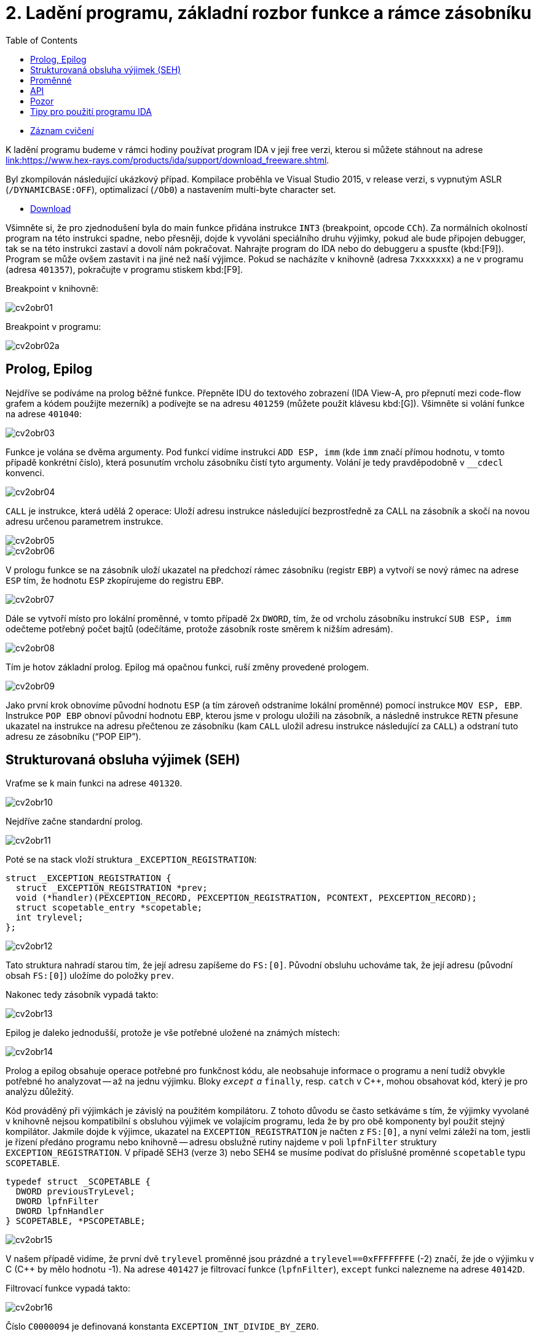﻿
= 2. Ladění programu, základní rozbor funkce a rámce zásobníku
:imagesdir: ../media/labs/02
:toc:

* link:https://kib-files.fit.cvut.cz/mi-rev/recordings/2022/cz/cviceni_02_101.mp4[Záznam cvičení]

K ladění programu budeme v rámci hodiny používat program IDA v její free verzi, kterou si můžete stáhnout na adrese link:https://www.hex-rays.com/products/ida/support/download_freeware.shtml[link:https://www.hex-rays.com/products/ida/support/download_freeware.shtml].

Byl zkompilován následující ukázkový případ. Kompilace proběhla ve Visual Studio 2015, v release verzi, s vypnutým ASLR (`/DYNAMICBASE:OFF`), optimalizací (`/Ob0`) a nastavením multi-byte character set.

* link:{imagesdir}/cv02.zip[Download]

Všimněte si, že pro zjednodušení byla do main funkce přidána instrukce `INT3` (breakpoint, opcode `CCh`). Za normálních okolností program na této instrukci spadne, nebo přesněji, dojde k vyvoláni speciálního druhu výjimky, pokud ale bude připojen debugger, tak se na této instrukci zastaví a dovolí nám pokračovat. Nahrajte program do IDA nebo do debuggeru a spusťte (kbd:[F9]). Program se může ovšem zastavit i na jiné než naší výjimce. Pokud se nacházíte v knihovně (adresa `7xxxxxxx`) a ne v programu (adresa `401357`), pokračujte v programu stiskem kbd:[F9].

Breakpoint v knihovně:

image::cv2obr01.png[]

Breakpoint v programu:

image::cv2obr02a.png[]

== Prolog, Epilog

Nejdříve se podíváme na prolog běžné funkce. Přepněte IDU do textového zobrazení (IDA View-A, pro přepnutí mezi code-flow grafem a kódem použijte mezerník) a podívejte se na adresu `401259` (můžete použít klávesu kbd:[G]). Všimněte si volání funkce na adrese `401040`:

image::cv2obr03.jpg[]

Funkce je volána se dvěma argumenty. Pod funkcí vidíme instrukci `ADD ESP, imm` (kde `imm` značí přímou hodnotu, v tomto případě konkrétní číslo), která posunutím vrcholu zásobníku čistí tyto argumenty. Volání je tedy pravděpodobně v `__cdecl` konvenci.

image::cv2obr04.jpg[]

`CALL` je instrukce, která udělá 2 operace: Uloží adresu instrukce následující bezprostředně za CALL na zásobník a skočí na novou adresu určenou parametrem instrukce.

image::cv2obr05.jpg[]

image::cv2obr06.jpg[]

V prologu funkce se na zásobník uloží ukazatel na předchozí rámec zásobníku (registr `EBP`) a vytvoří se nový rámec na adrese `ESP` tím, že hodnotu `ESP` zkopírujeme do registru `EBP`.

image::cv2obr07.jpg[]

Dále se vytvoří místo pro lokální proměnné, v tomto případě 2x `DWORD`, tím, že od vrcholu zásobníku instrukcí `SUB ESP, imm` odečteme potřebný počet bajtů (odečítáme, protože zásobník roste směrem k nižším adresám).

image::cv2obr08.jpg[]

Tím je hotov základní prolog. Epilog má opačnou funkci, ruší změny provedené prologem.

image::cv2obr09.jpg[]

Jako první krok obnovíme původní hodnotu `ESP` (a tím zároveň odstraníme lokální proměnné) pomocí instrukce `MOV ESP, EBP`. Instrukce `POP EBP` obnoví původní hodnotu `EBP`, kterou jsme v prologu uložili na zásobník, a následně instrukce `RETN` přesune ukazatel na instrukce na adresu přečtenou ze zásobníku (kam `CALL` uložil adresu instrukce následující za `CALL`) a odstraní tuto adresu ze zásobníku ("`POP EIP`").

== Strukturovaná obsluha výjimek (SEH)

Vraťme se k main funkci na adrese `401320`.

image::cv2obr10.jpg[]

Nejdříve začne standardní prolog.

image::cv2obr11.jpg[]

Poté se na stack vloží struktura `_EXCEPTION_REGISTRATION`:

[source,cpp]
----
struct _EXCEPTION_REGISTRATION {
  struct _EXCEPTION_REGISTRATION *prev;
  void (*handler)(PEXCEPTION_RECORD, PEXCEPTION_REGISTRATION, PCONTEXT, PEXCEPTION_RECORD);
  struct scopetable_entry *scopetable;
  int trylevel;
};
----

image::cv2obr12.jpg[]

Tato struktura nahradí starou tím, že její adresu zapíšeme do `FS:[0]`. Původní obsluhu uchováme tak, že její adresu (původní obsah `FS:[0]`) uložíme do položky `prev`.

Nakonec tedy zásobník vypadá takto:

image::cv2obr13.jpg[]

Epilog je daleko jednodušší, protože je vše potřebné uložené na známých místech:

image::cv2obr14.jpg[]

Prolog a epilog obsahuje operace potřebné pro funkčnost kódu, ale neobsahuje informace o programu a není tudíž obvykle potřebné ho analyzovat -- až na jednu výjimku. Bloky `__except` a `__finally`, resp. `catch` v C++, mohou obsahovat kód, který je pro analýzu důležitý.

Kód prováděný při výjimkách je závislý na použitém kompilátoru. Z tohoto důvodu se často setkáváme s tím, že výjimky vyvolané v knihovně nejsou kompatibilní s obsluhou výjimek ve volajícím programu, leda že by pro obě komponenty byl použit stejný kompilátor. Jakmile dojde k výjimce, ukazatel na `EXCEPTION_REGISTRATION` je načten z `FS:[0]`, a nyní velmi záleží na tom, jestli je řízení předáno programu nebo knihovně -- adresu obslužné rutiny najdeme v poli `lpfnFilter` struktury `EXCEPTION_REGISTRATION`. V případě SEH3 (verze 3) nebo SEH4 se musíme podívat do příslušné proměnné `scopetable` typu `SCOPETABLE`.

[source,cpp]
----
typedef struct _SCOPETABLE {
  DWORD previousTryLevel;
  DWORD lpfnFilter
  DWORD lpfnHandler
} SCOPETABLE, *PSCOPETABLE;
----

image::cv2obr15.jpg[]

V našem případě vidíme, že první dvě `trylevel` proměnné jsou prázdné a `trylevel==0xFFFFFFFE` (-2) značí, že jde o výjimku v C (C++ by mělo hodnotu -1). Na adrese `401427` je filtrovací funkce (`lpfnFilter`), `except` funkci nalezneme na adrese `40142D`.

Filtrovací funkce vypadá takto:

image::cv2obr16.jpg[]

Číslo `C0000094` je definovaná konstanta `EXCEPTION_INT_DIVIDE_BY_ZERO`.

Funkce `except(EXCEPTION_INT_DIVIDE_BY_ZERO)` tedy vypadá takto:

image::cv2obr17.jpg[]

Funkce obnoví zásobník, nastaví `trylevel` a nastaví jako výsledek (v registru `EAX`) hodnotu 1.

== Proměnné

Podíváme-li se na adresu `401364`, všimneme si sekce, kde se přiřazují proměnné. Pomocí tlačítka kbd:[H] si můžeme prohlédnout proměnou v decimální/hexadecimální podobě, pomocí tlačítka kbd:[K] přepínáme pohled mezi notací odpovídající assemblerovému kódu a notací IDY, která v sobě zahrnuje informace známé z analýzy proměnných funkce -- např. `[EBP+arg_4]` se změní na `[EBP+0ch]`.

image::cv2obr18.jpg[]

Dvě proměnné jsou typu `DWORD` a dvě typu `BYTE`. Proměnné si pomocí tlačítka kbd:[N] přejmenujeme z výchozího `var_8` např. na `DWORD1`.

image::cv2obr19.jpg[]

Od adresy `4013E7` si můžeme všimnout, že se s našimi proměnnými pracuje -- konkrétně se přiřazují do registrů.

image::cv2obr20.jpg[]

image::cv2obr21.jpg[]

Adresa `EBP-38h` je následně použita jako argument funkce `401240`.

Když se do této funkce podíváme (tlačítkem kbd:[Enter] na její adrese), zjistíme, že s adresou v argumentu (tj. `EBP-38h` v minulém rámci) se postupně několikrát pracuje ve variantách `[REG]`, `[REG+4]`, `[REG+5]` atd. Z toho můžeme usoudit, že argumentem funkce `401240` je ukazatel na strukturu, která je lokální proměnnou rámce předchozího. (Pozn.: Proměnná je na zásobníku nalevo od `EBP`). Bohužel velikost struktury je v tomto případě důležitá pouze pro kompilátor a ve finálním kódu se tato informace o ní ztrácí, není-li ovšem využita např. pro alokaci paměti. Můžeme tedy velikost jen odhadnout z vnitřku funkce `401240`, ale neznáme ji jistě.

image::cv2obr22.jpg[]

image::cv2obr23.jpg[]

Kód bere hodnotu, která odpovídá proměnné `DWORD1`, a provádí na ní porovnání (`CMP`). To nám prozrazuje, že `DWORD1` je celé číslo o velikosti 4B, což je v 32-bit C++ nejspíše (`unsigned`) `int`. Skok pro porovnání (`JGE`) používá podmínku pro hodnoty se znaménkem. Tudíž můžeme odvodit, že `DWORD1` je `int`. Obdobným postupem odvodíme typy ostatních tří proměnných.

image::cv2obr24.jpg[]

Druhá proměnná je typu `char`. Také ke skoku také používá instrukci `JGE`, navíc instrukce `MOVSX` se používá, pokud je proměnná se znaménkem (jde o instrukci "MOVe with Sign Extension").

image::cv2obr25.jpg[]

Třetí proměnná je taktéž `char`, ale `MOVZX` ("MOVe with Zero Extension") signalizuje práci s `unsigned` variantou.

image::cv2obr26.jpg[]

Čtvrtá proměnná je celé číslo, ale použitý skok (`JNB`) používá příznaky obvyklé pro `unsigned` porovnání. Lze ji tedy označit jako `unsigned int`.

== API

Podívejme se teď do funkce `401140`. Nejdříve si všimněme, že funkce přijímá jako argument stejnou strukturu, jakou jsme analyzovali v předchozí funkci. Ve funkci nás na první pohled zaujmou odkazy na dvě Windows API funkce, `CreateFileA` a `WriteFile`. Zaměřme se nejprve na funkci `CreateFileA`. Přečtěte si dokumentaci na link:https://msdn.microsoft.com/en-us/library/windows/desktop/aa363858%28v=vs.85%29.aspx[MSDN] a potom budeme pokračovat v analýze kódu.

image::cv2obr27.jpg[]

Dle dokumentace můžeme vyhodnotit obsah jednotlivých argumentů funkce a určit, že soubor se otvírá za účelem zápisu. Vždy se vytváří soubor nový a má normální atributy. Pozor, název `CreateFile` je poněkud zavádějící, funkce je běžně používána také pro otevírání souborů -- nebo i zcela jiných objektů -- pro čtení.

IDA je natolik inteligentní, že nám dokáže kód okomentovat. My jí v tom můžeme dále pomoci výběrem konstant (enums) ze seznamu. Klikněte na hodnotu 40000000h v řádku dwDesiredAccess a stiskněte klávesu kbd:[M]. Měli byste v seznamu najít konstantu `GENERIC_WRITE`. Totéž pak můžete udělat s atributy souboru (`FILE_ATTRIBUTES_NORMAL`) a režimem pro otevření souboru (`CREATE_ALWAYS`).

image::cv2obr28.jpg[]

Výsledkem funkce `CreateFileA` je `HANDLE`, který je uložen do proměnné `hFile` (pojmenované IDou).

Prohlédněme si nyní následující kus kódu:

image::cv2obr29.jpg[]

Podíváme-li se na použitý řetězec, můžeme si domyslet, že jde o formát některé z variant funkce `printf`. A skutečně, prozkoumáme-li hlouběji funkci `401100` a jí volané funkce, tak se tento odhad potvrdí v podobě volání funkce `__stdio_common_vsprintf` na adrese `4010A9`. Dokumentace funkce `printf` nám prozradí, jaké jsou typy použitých proměnných. První proměnná je signed decimal integer, další dvě jsou char a poslední je unsigned integer. Zároveň si z obsahu vytvářeného řetězce můžeme odvodit i názvy těchto proměnných. Pokud nyní porovnáme předchozí kus kódu s námi odvozenou strukturou, získáme toto:

[listing]
----
DWORD1 -> int width
BYTE1 -> char height
BYTE2 -> unsigned char Xsize
DWORD2 -> unsigned int Ysize
----

Tuto informaci můžeme nyní propsat do struktury a použít pro další analýzu.

[source,cpp]
----
struct MyStructure {
  int width;
  char height;
  unsigned char Xsize;
  unsigned int Ysize;
};
----

== Pozor

Pokud se nyní podíváte na původní zdrojový kód, zjistíte, že několik informací jsme zanalyzovali chybně.

. Struktura měla další 4 `int` proměnné, které ale nikde v programu nebyly použité. Při alokaci lokálních proměnných s nimi ovšem bylo počítáno. Můžeme si ale všimnout, že instrukce `SUB ESP, imm` pracuje se správnou délkou -- to je důsledek použití neoptimizovaného buildu, ve kterém některé nadbytečné informace zůstávají viditelné.
. Bohužel při kompilaci dochází k velké ztrátě informací, což způsobuje nepřesnosti při analýze. To nám ale nebrání analýzu provádět a i přes dílčí nepřesnosti bychom měli být schopní vytvořit funkční ekvivalent původního zdrojového kódu. Kód jako celek nebude identický s originálem, ale jeho relevantní funkčnost by měla být zachována.

== Tipy pro použití programu IDA

Klávesa kbd:[Mezera] slouží k přepínání mezi základními pohledy, zejména tedy mezi zobrazím v podobě grafu toku kódu a zobrazením v podobě assemblerového výpisu. Umožní také vyskočit z tzv. "Proximity view", který zachycuje vztahy mezi funkcemi.

K základnímu pohybu po kódu slouží klávesy kbd:[Enter] a kbd:[Esc]. Pomocí kbd:[Enter] můžete skočit na místo identifikované argumentem instrukce, pomocí kbd:[Esc] se vrátíte na místo, odkud jste naposledy skočili klávesou kbd:[Enter]. Klávesy lze používat i opakovaně, IDA si udržuje jejich historii.

Pomocí klávesy kbd:[:] resp. kbd:[;] můžete do kódu vkládat komentáře. Komentář se vždy týká objektu, u kterého byl použit, přičemž středníkový komentář ("repeatable comment") se dále kopíruje do všech míst, která s okomentovaným objektem pracují (tzn. pokud nastavíte středníkový komentář k návěští, zobrazí se nejen u samotného návěští, ale i u všech skoků na toto návěští).

Klávesou kbd:[N] můžete pojmenovat symbol, na kterém je zrovna kurzor. Typicky se tato funkce používá pro pojmenování funkcí (např. z `sub_4011b0` tak uděláte `inicializace` s tím, že se tak nahradí všechny výskyty), návěští nebo proměnných (jsou-li vyjádřené symbolicky, tedy ve tvaru `[EBP+hFile]`).

Velmi užitečná klávesa kbd:[X] vám umožňuje zobrazit křížové odkazy (cross-reference), tedy seznam míst, která se odkazují na právě vybraný symbol.

